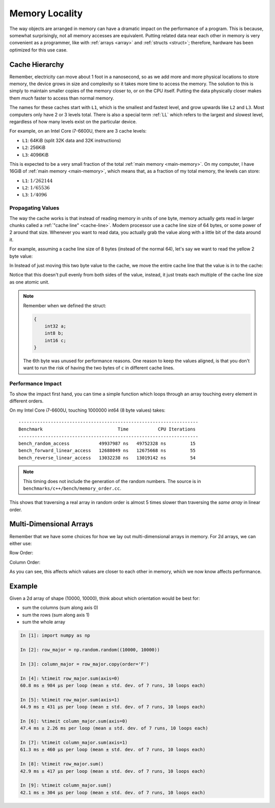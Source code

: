 Memory Locality
===============

The way objects are arranged in memory can have a dramatic impact on the
performance of a program. This is because, somewhat surprisingly, not all memory
accesses are equivalent. Putting related data near each other in memory is
very convenient as a programmer, like with :ref:`arrays <array>` and
:ref:`structs <struct>`; therefore, hardware has been optimized for this use
case.

Cache Hierarchy
---------------

Remember, electricity can move about 1 foot in a nanosecond, so as we add more
and more physical locations to store memory, the device grows in size and
complexity so it takes more time to access the memory. The solution to this is
simply to maintain smaller copies of the memory closer to, or on the CPU
itself. Putting the data physically closer makes them *much* faster to access
than normal memory.

The names for these caches start with ``L1``, which is the smallest and fastest
level, and grow upwards like ``L2`` and ``L3``. Most computers only have 2 or 3
levels total. There is also a special term :ref:`LL` which refers to the largest
and slowest level, regardless of how many levels exist on the particular device.

For example, on an Intel Core i7-6600U, there are 3 cache levels:

- ``L1``: 64KiB (split 32K data and 32K instructions)
- ``L2``: 256KiB
- ``L3``: 4096KiB

This is expected to be a very small fraction of the total :ref:`main memory
<main-memory>`. On my computer, I have 16GiB of :ref:`main memory
<main-memory>`, which means that, as a fraction of my total memory, the levels
can store:

- ``L1``: :math:`1/262144`
- ``L2``: :math:`1/65536`
- ``L3``: :math:`1/4096`

Propagating Values
~~~~~~~~~~~~~~~~~~

The way the cache works is that instead of reading memory in units of one byte,
memory actually gets read in larger chunks called a :ref:`"cache line"
<cache-line>`. Modern processor use a cache line size of 64 bytes, or some power
of 2 around that size. Whenever you want to read data, you actually grab the
value along with a little bit of the data around it.

For example, assuming a cache line size of 8 bytes (instead of the normal 64),
let's say we want to read the yellow 2 byte value:

.. image:: _static/cache-0.png

In Instead of just moving this two byte value to the cache, we move the entire
cache line that the value is in to the cache:

.. image:: _static/cache-1.png

Notice that this doesn't pull evenly from both sides of the value, instead, it
just treats each multiple of the cache line size as one atomic unit.

.. note::

   Remember when we defined the struct:

   .. code-block:: c

      {
          int32 a;
          int8 b;
          int16 c;
      }

   The 6th byte was unused for performance reasons. One reason to keep the
   values aligned, is that you don't want to run the risk of having the two
   bytes of ``c`` in different cache lines.


Performance Impact
~~~~~~~~~~~~~~~~~~

To show the impact first hand, you can time a simple function which loops
through an array touching every element in different orders.

On my Intel Core i7-6600U, touching 1000000 int64 (8 byte values) takes:

::

   -------------------------------------------------------------------
   Benchmark                            Time           CPU Iterations
   -------------------------------------------------------------------
   bench_random_access           49937987 ns   49752328 ns         15
   bench_forward_linear_access   12688049 ns   12675668 ns         55
   bench_reverse_linear_access   13032238 ns   13019142 ns         54

.. note::

   This timing does not include the generation of the random numbers. The source
   is in ``benchmarks/c++/bench/memory_order.cc``.

This shows that traversing a real array in random order is almost 5 times slower
than traversing the *same array* in linear order.

Multi-Dimensional Arrays
------------------------

Remember that we have some choices for how we lay out multi-dimensional arrays
in memory. For 2d arrays, we can either use:

Row Order:

.. image:: _static/row-order.png

Column Order:

.. image:: _static/column-order.png

As you can see, this affects which values are closer to each other in memory,
which we now know affects performance.

Example
-------

Given a 2d array of shape (10000, 10000), think about which orientation would be
best for:

- sum the columns (sum along axis 0)
- sum the rows (sum along axis 1)
- sum the whole array

.. code-block:: ipython

   In [1]: import numpy as np

   In [2]: row_major = np.random.random((10000, 10000))

   In [3]: column_major = row_major.copy(order='F')

   In [4]: %timeit row_major.sum(axis=0)
   60.8 ms ± 984 µs per loop (mean ± std. dev. of 7 runs, 10 loops each)

   In [5]: %timeit row_major.sum(axis=1)
   44.9 ms ± 431 µs per loop (mean ± std. dev. of 7 runs, 10 loops each)

   In [6]: %timeit column_major.sum(axis=0)
   47.4 ms ± 2.26 ms per loop (mean ± std. dev. of 7 runs, 10 loops each)

   In [7]: %timeit column_major.sum(axis=1)
   61.3 ms ± 460 µs per loop (mean ± std. dev. of 7 runs, 10 loops each)

   In [8]: %timeit row_major.sum()
   42.9 ms ± 417 µs per loop (mean ± std. dev. of 7 runs, 10 loops each)

   In [9]: %timeit column_major.sum()
   42.1 ms ± 304 µs per loop (mean ± std. dev. of 7 runs, 10 loops each)
